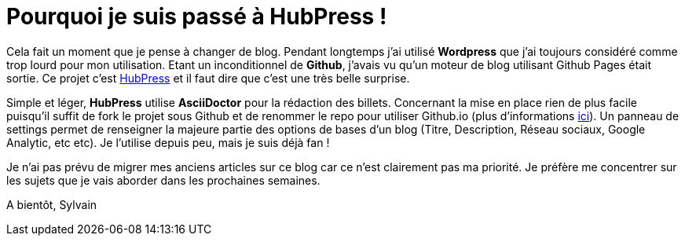 = Pourquoi je suis passé à HubPress !


:hp-tags: HubPress


Cela fait un moment que je pense à changer de blog. Pendant longtemps j'ai utilisé *Wordpress* que j'ai toujours considéré comme trop lourd pour mon utilisation. Etant un inconditionnel de *Github*, j'avais vu qu'un moteur de blog utilisant Github Pages était sortie. Ce projet c'est http://hubpress.io/[HubPress] et il faut dire que c'est une très belle surprise.

Simple et léger, *HubPress* utilise *AsciiDoctor* pour la rédaction des billets. Concernant la mise en place rien de plus facile puisqu'il suffit de fork le projet sous Github et de renommer le repo pour utiliser Github.io (plus d'informations https://pages.github.com/[ici]). Un panneau de settings permet de renseigner la majeure partie des options de bases d'un blog (Titre, Description, Réseau sociaux, Google Analytic, etc etc). Je l'utilise depuis peu, mais je suis déjà fan !

Je n'ai pas prévu de migrer mes anciens articles sur ce blog car ce n'est clairement pas ma priorité. Je préfère me concentrer sur les sujets que je vais aborder dans les prochaines semaines.

A bientôt,
Sylvain